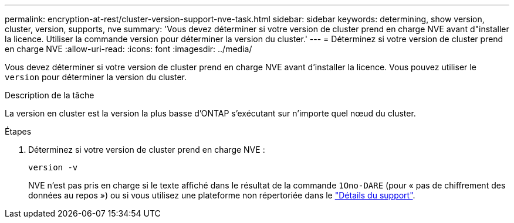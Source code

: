 ---
permalink: encryption-at-rest/cluster-version-support-nve-task.html 
sidebar: sidebar 
keywords: determining, show version, cluster, version, supports, nve 
summary: 'Vous devez déterminer si votre version de cluster prend en charge NVE avant d"installer la licence. Utiliser la commande version pour déterminer la version du cluster.' 
---
= Déterminez si votre version de cluster prend en charge NVE
:allow-uri-read: 
:icons: font
:imagesdir: ../media/


[role="lead"]
Vous devez déterminer si votre version de cluster prend en charge NVE avant d'installer la licence. Vous pouvez utiliser le `version` pour déterminer la version du cluster.

.Description de la tâche
La version en cluster est la version la plus basse d'ONTAP s'exécutant sur n'importe quel nœud du cluster.

.Étapes
. Déterminez si votre version de cluster prend en charge NVE :
+
`version -v`

+
NVE n'est pas pris en charge si le texte affiché dans le résultat de la commande `1Ono-DARE` (pour « pas de chiffrement des données au repos ») ou si vous utilisez une plateforme non répertoriée dans le link:configure-netapp-volume-encryption-concept.html#support-details["Détails du support"].


